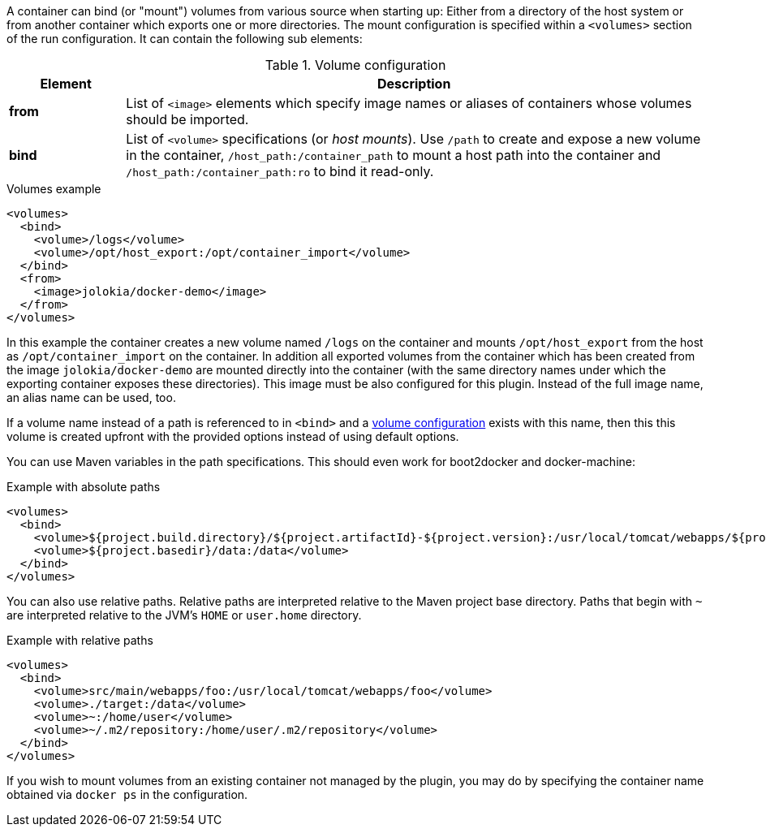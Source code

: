 
A container can bind (or "mount") volumes from various source when starting up: Either from a directory of the host system or from another container which exports one or more directories. The mount configuration is specified within a `<volumes>` section of the run configuration. It can contain the following sub elements:

.Volume configuration
[cols="1,5"]
|===
| Element | Description

| *from*
| List of `<image>` elements which specify image names or aliases of containers whose volumes should be imported.

| *bind*
| List of `<volume>` specifications (or _host mounts_). Use `/path` to create and expose a new volume in the container, `/host_path:/container_path` to mount a host path into the container and `/host_path:/container_path:ro` to bind it read-only.
|===

.Volumes example
[source,xml]
----
<volumes>
  <bind>
    <volume>/logs</volume>
    <volume>/opt/host_export:/opt/container_import</volume>
  </bind>
  <from>
    <image>jolokia/docker-demo</image>
  </from>
</volumes>
----

In this example the container creates a new volume named  `/logs` on the container and mounts `/opt/host_export` from the host as `/opt/container_import` on the container. In addition all exported volumes from the container which has been created from the image `jolokia/docker-demo` are mounted directly into the container (with the same directory names under which the exporting container exposes these directories). This image must be also configured for this plugin. Instead of the full image name, an alias name can be used, too.

If a volume name instead of a path is referenced to in `<bind>` and a <<docker:volume-create,volume configuration>> exists with this name, then this this volume is created upfront with the provided options instead of using default options.

You can use Maven variables in the path specifications. This should even work for boot2docker and docker-machine:

.Example with absolute paths
[source,xml]
----
<volumes>
  <bind>
    <volume>${project.build.directory}/${project.artifactId}-${project.version}:/usr/local/tomcat/webapps/${project.name}</volume>
    <volume>${project.basedir}/data:/data</volume>
  </bind>
</volumes>
----

You can also use relative paths.  Relative paths are interpreted relative to the Maven project base directory.  Paths
that begin with `~` are interpreted relative to the JVM's `HOME` or `user.home` directory.

.Example with relative paths
[source,xml]
----
<volumes>
  <bind>
    <volume>src/main/webapps/foo:/usr/local/tomcat/webapps/foo</volume>
    <volume>./target:/data</volume>
    <volume>~:/home/user</volume>
    <volume>~/.m2/repository:/home/user/.m2/repository</volume>
  </bind>
</volumes>
----

If you wish to mount volumes from an existing container not managed by the plugin, you may do by specifying the container name obtained via `docker ps` in the configuration.
